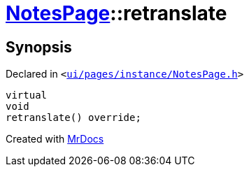 [#NotesPage-retranslate]
= xref:NotesPage.adoc[NotesPage]::retranslate
:relfileprefix: ../
:mrdocs:


== Synopsis

Declared in `&lt;https://github.com/PrismLauncher/PrismLauncher/blob/develop/ui/pages/instance/NotesPage.h#L65[ui&sol;pages&sol;instance&sol;NotesPage&period;h]&gt;`

[source,cpp,subs="verbatim,replacements,macros,-callouts"]
----
virtual
void
retranslate() override;
----



[.small]#Created with https://www.mrdocs.com[MrDocs]#
